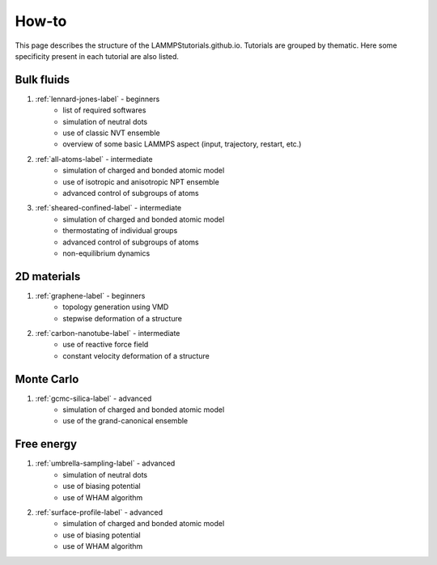 How-to
******

This page describes the structure of the LAMMPStutorials.github.io.
Tutorials are grouped by thematic. Here some specificity
present in each tutorial are also listed.

Bulk fluids
===========

#. :ref:`lennard-jones-label` - beginners
    * list of required softwares
    * simulation of neutral dots
    * use of classic NVT ensemble
    * overview of some basic LAMMPS aspect (input, trajectory, restart, etc.)

#. :ref:`all-atoms-label` - intermediate
    * simulation of charged and bonded atomic model
    * use of isotropic and anisotropic NPT ensemble
    * advanced control of subgroups of atoms

#. :ref:`sheared-confined-label` - intermediate
    * simulation of charged and bonded atomic model
    * thermostating of individual groups
    * advanced control of subgroups of atoms
    * non-equilibrium dynamics

2D materials
============

#. :ref:`graphene-label` - beginners
    * topology generation using VMD
    * stepwise deformation of a structure 

#. :ref:`carbon-nanotube-label` - intermediate
    * use of reactive force field
    * constant velocity deformation of a structure

Monte Carlo
===========

#. :ref:`gcmc-silica-label` - advanced
    * simulation of charged and bonded atomic model
    * use of the grand-canonical ensemble

Free energy
===========

#. :ref:`umbrella-sampling-label` - advanced
    * simulation of neutral dots
    * use of biasing potential
    * use of WHAM algorithm

#. :ref:`surface-profile-label` - advanced
    * simulation of charged and bonded atomic model
    * use of biasing potential
    * use of WHAM algorithm